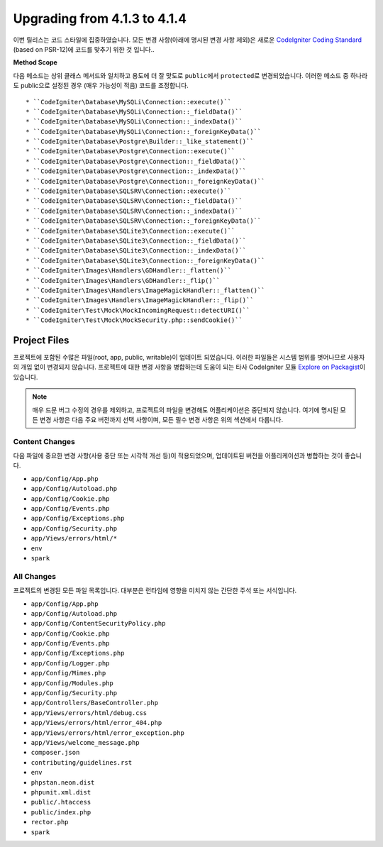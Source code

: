 #############################
Upgrading from 4.1.3 to 4.1.4
#############################

이번 릴리스는 코드 스타일에 집중하였습니다.
모든 변경 사항(아래에 명시된 변경 사항 제외)은 새로운 `CodeIgniter Coding Standard <https://github.com/CodeIgniter/coding-standard>`_ (based on PSR-12)\ 에 코드를 맞추기 위한 것 입니다..

**Method Scope**

다음 메소드는 상위 클래스 메서드와 일치하고 용도에 더 잘 맞도로 ``public``\ 에서 ``protected``\ 로 변경되었습니다.
이러한 메소드 중 하나라도 public으로 설정된 경우 (매우 가능성이 적음) 코드를 조정합니다.

::

* ``CodeIgniter\Database\MySQLi\Connection::execute()``
* ``CodeIgniter\Database\MySQLi\Connection::_fieldData()``
* ``CodeIgniter\Database\MySQLi\Connection::_indexData()``
* ``CodeIgniter\Database\MySQLi\Connection::_foreignKeyData()``
* ``CodeIgniter\Database\Postgre\Builder::_like_statement()``
* ``CodeIgniter\Database\Postgre\Connection::execute()``
* ``CodeIgniter\Database\Postgre\Connection::_fieldData()``
* ``CodeIgniter\Database\Postgre\Connection::_indexData()``
* ``CodeIgniter\Database\Postgre\Connection::_foreignKeyData()``
* ``CodeIgniter\Database\SQLSRV\Connection::execute()``
* ``CodeIgniter\Database\SQLSRV\Connection::_fieldData()``
* ``CodeIgniter\Database\SQLSRV\Connection::_indexData()``
* ``CodeIgniter\Database\SQLSRV\Connection::_foreignKeyData()``
* ``CodeIgniter\Database\SQLite3\Connection::execute()``
* ``CodeIgniter\Database\SQLite3\Connection::_fieldData()``
* ``CodeIgniter\Database\SQLite3\Connection::_indexData()``
* ``CodeIgniter\Database\SQLite3\Connection::_foreignKeyData()``
* ``CodeIgniter\Images\Handlers\GDHandler::_flatten()``
* ``CodeIgniter\Images\Handlers\GDHandler::_flip()``
* ``CodeIgniter\Images\Handlers\ImageMagickHandler::_flatten()``
* ``CodeIgniter\Images\Handlers\ImageMagickHandler::_flip()``
* ``CodeIgniter\Test\Mock\MockIncomingRequest::detectURI()``
* ``CodeIgniter\Test\Mock\MockSecurity.php::sendCookie()``


Project Files
=============

프로젝트에 포함된 수많은 파일(root, app, public, writable)이 업데이트 되었습니다.
이러한 파일들은 시스템 범위를 벗어나므로 사용자의 개입 없이 변경되지 않습니다.
프로젝트에 대한 변경 사항을 병합하는데 도움이 되는 타사 CodeIgniter 모듈 `Explore on Packagist <https://packagist.org/explore/?query=codeigniter4%20updates>`_\ 이 있습니다.

.. note:: 매우 드문 버그 수정의 경우를 제외하고, 프로젝트의 파일을 변경해도 어플리케이션은 중단되지 않습니다.
    여기에 명시된 모든 변경 사항은 다음 주요 버전까지 선택 사항이며, 모든 필수 변경 사항은 위의 섹션에서 다룹니다.

Content Changes
---------------

다음 파일에 중요한 변경 사항(사용 중단 또는 시각적 개선 등)이 적용되었으며, 업데이트된 버전을 어플리케이션과 병합하는 것이 좋습니다.

* ``app/Config/App.php``
* ``app/Config/Autoload.php``
* ``app/Config/Cookie.php``
* ``app/Config/Events.php``
* ``app/Config/Exceptions.php``
* ``app/Config/Security.php``
* ``app/Views/errors/html/*``
* ``env``
* ``spark``

All Changes
-----------

프로젝트의 변경된 모든 파일 목록입니다.
대부분은 런타임에 영향을 미치지 않는 간단한 주석 또는 서식입니다.

* ``app/Config/App.php``
* ``app/Config/Autoload.php``
* ``app/Config/ContentSecurityPolicy.php``
* ``app/Config/Cookie.php``
* ``app/Config/Events.php``
* ``app/Config/Exceptions.php``
* ``app/Config/Logger.php``
* ``app/Config/Mimes.php``
* ``app/Config/Modules.php``
* ``app/Config/Security.php``
* ``app/Controllers/BaseController.php``
* ``app/Views/errors/html/debug.css``
* ``app/Views/errors/html/error_404.php``
* ``app/Views/errors/html/error_exception.php``
* ``app/Views/welcome_message.php``
* ``composer.json``
* ``contributing/guidelines.rst``
* ``env``
* ``phpstan.neon.dist``
* ``phpunit.xml.dist``
* ``public/.htaccess``
* ``public/index.php``
* ``rector.php``
* ``spark``

